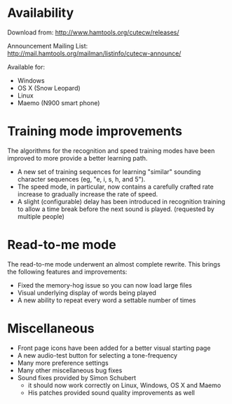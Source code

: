 
* Availability

  Download from:
    http://www.hamtools.org/cutecw/releases/

  Announcement Mailing List:
    http://mail.hamtools.org/mailman/listinfo/cutecw-announce/

  Available for:
    + Windows
    + OS X (Snow Leopard)
    + Linux
    + Maemo (N900 smart phone)

* Training mode improvements

  The algorithms for the recognition and speed training modes have
  been improved to more provide a better learning path.

  + A new set of training sequences for learning "similar" sounding
    character sequences (eg, "e, i, s, h, and 5").
  + The speed mode, in particular, now contains a carefully crafted
    rate increase to gradually increase the rate of speed.
  + A slight (configurable) delay has been introduced in recognition
    training to allow a time break before the next sound is played.
    (requested by multiple people)

* Read-to-me mode

  The read-to-me mode underwent an almost complete rewrite.  This
  brings the following features and improvements:

  + Fixed the memory-hog issue so you can now load large files
  + Visual underlying display of words being played
  + A new ability to repeat every word a settable number of times

* Miscellaneous

  + Front page icons have been added for a better visual starting page
  + A new audio-test button for selecting a tone-frequency
  + Many more preference settings
  + Many other miscellaneous bug fixes
  + Sound fixes provided by Simon Schubert
    + it should now work correctly on Linux, Windows, OS X and Maemo
    + His patches provided sound quality improvements as well
